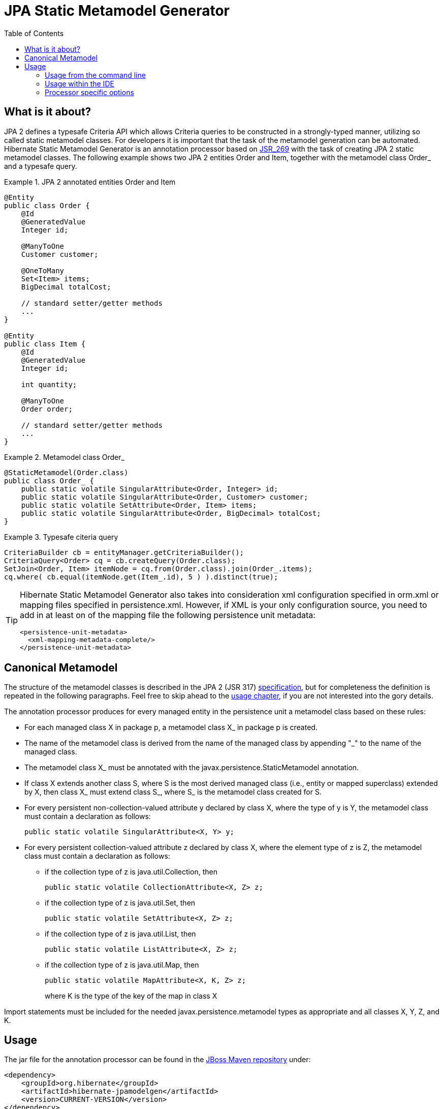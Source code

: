 = JPA Static Metamodel Generator
:imagesdir: .
:version: CURRENT-VERSION
:toc:
 
[[whatisit]]
== What is it about?

JPA 2 defines a typesafe Criteria API which allows +Criteria+ queries                    
to be constructed in a strongly-typed manner, utilizing so called 
static metamodel classes. 
For developers it is important that the task of the metamodel generation 
can be automated.
Hibernate Static Metamodel Generator is an annotation processor based on 
http://jcp.org/en/jsr/detail?id=269[JSR_269] with the task of creating JPA 2
static metamodel classes.
The following example shows two JPA 2 entities +Order+ and +Item+, together 
with the metamodel class +Order_+ and a typesafe query.

[[jpa2-entity-example]]
.JPA 2 annotated entities +Order+ and +Item+

====
[source, JAVA]
----

@Entity
public class Order {
    @Id 
    @GeneratedValue
    Integer id;
    
    @ManyToOne 
    Customer customer;
    
    @OneToMany 
    Set<Item> items;
    BigDecimal totalCost;
    
    // standard setter/getter methods
    ...
}

@Entity  
public class Item {
    @Id
    @GeneratedValue
    Integer id;

    int quantity;

    @ManyToOne
    Order order;

    // standard setter/getter methods
    ...
}

----

====
[[metamodel-class-example]]
.Metamodel class Order_

====
[source, JAVA]
----

@StaticMetamodel(Order.class)
public class Order_ {
    public static volatile SingularAttribute<Order, Integer> id;
    public static volatile SingularAttribute<Order, Customer> customer;
    public static volatile SetAttribute<Order, Item> items;
    public static volatile SingularAttribute<Order, BigDecimal> totalCost;
}
       
----

====
[[criteria-example]]
.Typesafe citeria query

====
[source, JAVA]
----

CriteriaBuilder cb = entityManager.getCriteriaBuilder();
CriteriaQuery<Order> cq = cb.createQuery(Order.class);
SetJoin<Order, Item> itemNode = cq.from(Order.class).join(Order_.items);
cq.where( cb.equal(itemNode.get(Item_.id), 5 ) ).distinct(true);


----

====

[TIP]
====
Hibernate Static Metamodel Generator also takes into consideration xml
configuration specified in +orm.xml+ or mapping files specified in
+persistence.xml+. However, if XML is your only configuration source, 
you need to add in at least on of the mapping file the following 
persistence unit metadata:
----
<persistence-unit-metadata>
  <xml-mapping-metadata-complete/>
</persistence-unit-metadata>
----
====

== Canonical Metamodel

The structure of the metamodel classes is described in the JPA 2 
(JSR 317) http://jcp.org/en/jsr/detail?id=317[specification], but for
completeness the definition is repeated in the following paragraphs.
Feel free to skip ahead to the <<chapter-usage,usage chapter>>, if you
are not interested into the gory details.

The annotation processor produces for every managed entity in the
persistence unit a metamodel class based on these rules:

* For each managed class X in package p, a metamodel class X_ in 
package p is created.

* The name of the metamodel class is derived from the name of the 
managed class by appending "_" to the name of the managed class.

* The metamodel class X_ must be annotated with the 
+javax.persistence.StaticMetamodel+ annotation.

* If class X extends another class S, where S is the most derived
managed class (i.e., entity or mapped superclass) extended by X, then
class X_ must extend class S_, where S_ is the metamodel class created
for S.

* For every persistent non-collection-valued attribute y declared by
class X, where the type of y is Y, the metamodel class must contain a
declaration as follows:

 public static volatile SingularAttribute<X, Y> y;

* For every persistent collection-valued attribute z declared by class
X, where the element type of z is Z, the metamodel class must contain 
a declaration as follows:
** if the collection type of z is java.util.Collection, then

 public static volatile CollectionAttribute<X, Z> z;

** if the collection type of z is java.util.Set, then

 public static volatile SetAttribute<X, Z> z;

** if the collection type of z is java.util.List, then

 public static volatile ListAttribute<X, Z> z;

** if the collection type of z is java.util.Map, then 
+
 public static volatile MapAttribute<X, K, Z> z;
+
where K is the type of the key of the map in class X

Import statements must be included for the needed +javax.persistence.metamodel+ types as
appropriate and all classes X, Y, Z, and K.

[[chapter-usage]]
== Usage

The jar file for the annotation processor can be found in the 
http://repository.jboss.com/[JBoss Maven repository] under:

====
[source, XML]
[subs="verbatim,attributes"]
----
<dependency>
    <groupId>org.hibernate</groupId>
    <artifactId>hibernate-jpamodelgen</artifactId>
    <version>{version}</version>
</dependency>
----

====
Alternatively, it can be found in the ORM distribution bundle on 
http://sourceforge.net/projects/hibernate/files/hibernate4[SourceForge].

In most cases the annotation processor will automatically run provided
the processor jar is added to the build classpath and a JDK >6 is used.
This happens due to Java's Service Provider contract and the fact
the the Hibernate Static Metamodel Generator jar files contains the
file _javax.annotation.processing.Processor_ in the _META-INF/services_ directory. 

The fully qualified name of the processor itself is: 
+org.hibernate.jpamodelgen.JPAMetaModelEntityProcessor+. 

=== Usage from the command line

[[usage-ant]]
==== Usage with Ant

As mentioned above, the annotation processor will run automatically
each time the Java compiler is called, provided the jar file is on the 
classpath.
Sometimes, however, it is useful to control the annotation
processing in more detail, for example if you exclusively want to run
the processor without compiling any other source files. 
The <<javac-task-example,Javac task>> configuration below shows how 
Ant can be configured to just run annotation processing.

[[javac-task-example]]
.Javac Task configuration
====
[source, XML]
----
<javac srcdir="${src.dir}"
    destdir="${target.dir}"
    failonerror="false"
    fork="true"
    classpath="${classpath}">
    <compilerarg value="-proc:only"/>
</javac>
----

====
The option _-proc:only_ instructs the compiler to just run the annotation processing.
You can also completely disable processing by specifying _-proc:none_.


[TIP]
====
Run +'javac -help'+ to see which other annotation processor relevant
options can be specified.
====

==== Usage with Maven

There are several ways of running the annotation processor as part of a Maven build.
Again, it will automatically run if you are compiling with a JDK >6. 
In case you have more than one annotation processor on your classpath you can explicitly 
pass the processor option to the compiler plugin:

.Maven compiler plugin configuration - direct execution

====
[source, XML]
----
<plugin>
    <artifactId>maven-compiler-plugin</artifactId>
    <configuration>
        <source>1.6</source>
        <target>1.6</target>
        <compilerArguments>
            <processor>org.hibernate.jpamodelgen.JPAMetaModelEntityProcessor</processor>
        </compilerArguments>
    </configuration>
</plugin>
----

====
The maven-compiler-plugin approach has the disadvantage that the maven compiler plugin 
does currently not allow to specify multiple compiler arguments 
(http://jira.codehaus.org/browse/MCOMPILER-62[MCOMPILER-62]) 
and that messages from the Messenger API are suppressed 
(http://jira.codehaus.org/browse/MCOMPILER-66[MCOMPILER-66]).
A better approach is to disable annotation processing for the compiler
plugin as seen in below.

[[disable-processing-maven-compiler-plugin]]
.Maven compiler plugin configuration - indirect execution

====
[source, XML]
----
<plugin>
    <artifactId>maven-compiler-plugin</artifactId>
    <configuration>
        <source>1.6</source>
        <target>1.6</target>
        <compilerArgument>-proc:none</compilerArgument>
    </configuration>
</plugin>
----
====
Once disabled, the http://code.google.com/p/maven-annotation-plugin[maven-processor-plugin]
for annotation processing can be used:

[[maven-processor-plugin]]
.Configuration with maven-processor-plugin
====
[source, XML]
----
<plugin>
    <groupId>org.bsc.maven</groupId>
    <artifactId>maven-processor-plugin</artifactId>
    <version>2.0.5</version>
    <executions>
        <execution>
            <id>process</id>
            <goals>
                <goal>process</goal>
            </goals>
            <phase>generate-sources</phase>
            <configuration>
                <processors>                                
                    <processor>org.hibernate.jpamodelgen.JPAMetaModelEntityProcessor</processor>
                </processors>
            </configuration>
        </execution>
    </executions>
    <dependencies>
        <dependency>
            <groupId>org.hibernate</groupId>
            <artifactId>hibernate-jpamodelgen</artifactId>
            <version>WORKING</version>
        </dependency>
    </dependencies>
</plugin>
----
====

=== Usage within the IDE

Of course you also want to have annotation processing available in your favorite IDE. The
following paragraphs and screenshots show you how to enable the Hibernate Static Metamodel
Generator within your IDE.

==== Idea

Intellij Idea contains from version 9.x onwards a specific configuration section for 
annotation processing under the project settings window.
The screenshots show you how to configure the Hibernate Static Metamodel Generator.

image::idea-annotation-processor-config.png[]

In the annotation processor configuration, enable annotation processing and select obtain
from project classpath. 
Add the annotation processor name +org.hibernate.jpamodelgen.JPAMetaModelEntityProcessor+ 
(and optionally the annotation processor options).
Select the module(s) containing your entities. 
If you have configured Maven as recommended, it is best to select the same output directory
for the generated classes. 
At the time of writing, it is _target/generated-sources/apt_. That way, the generated
classes will be available in IntelliJ Idea.

==== Eclipse

In Eclipse exists also an additional configuration section under Java Compiler. 
There you can configure all kinds of aspects of annotation processing. 
Just check the "Enable annotation processing" option, configure the directory for the
generated sources and finally add the Hibernate Static Metamodel Generator and JPA 2 jar
files to the factory path.

image::eclipse-annotation-processor-config.png[]

=== Processor specific options

The Hibernate Static Metamodel Generator accepts a series of custom 
options which can be passed to the processor in the format: +-A[property]=[value]+

The supported properties can be found in the table below:

.Hibernate Static Metamodel Generator options
|===============
|*Option name*            | *Option value and usage*

|debug                    | If set to +true+ additional trace
                            information will be outputted by the processor

|persistenceXml           | Per default the processor looks in
                            _/META-INF_ for persistence.xml. Specifying
                            this option a _persitence.xml_ file from a
                            different location can be specified 
                            (has to be on the classpath)

|ormXml                   | Allows to specify additional entity mapping 
                            files. The specified value for this option is a
                            comma separated string of mapping file names. 
                            Even when this option is specified
                            _/META-INF/orm.xml_ is implicit.

|lazyXmlParsing           | Possible values are +true+ or +false+. If set to 
                            +true+ the annotation processor tries to 
                            determine whether any of the xml files has 
                            changed between
                            invocations and if unchanged skips the xml parsing.
                            This feature is experimental and contains the risk 
                            of wrong results in some cases of mixed mode
                            configurations. To determine wether a file has 
                            been modified a temporary file
                            +Hibernate-Static-Metamodel-Generator.tmp+
                            is used. This file gets created in the
                            +java.io.tmpdir+ directory.

|fullyAnnotationConfigured | If set to +true+ the processor will
                             ignore +orm.xml+ and +persistence.xml+.

|addGeneratedAnnotation    | If set to +true+ the processor will
                             add the @Generated to the generated
                             Java source file. Adding this annotation using 
                             JDK 5 will cause a compilation error. In this
                            case set the flag to false. The default for this option is +true+

|addGenerationDate         | If set to true the generation date
                             of the metamodel class will be inserted in the 
                             date parameter of the @Generated annotation. 
                             The default is +false+. This parameter is
                             ignored if _addGeneratedAnnotation_ is set
                             to _false_.
|addSuppressWarningsAnnotation| If set to +true+ the processor will
                                add @SuppressWarnings("all")+ to the
                                generated Java source file. Per default this
                                annotation is not generated. See also https://hibernate.onjira.com/browse/METAGEN-50[METAGEN-50].

|===============


